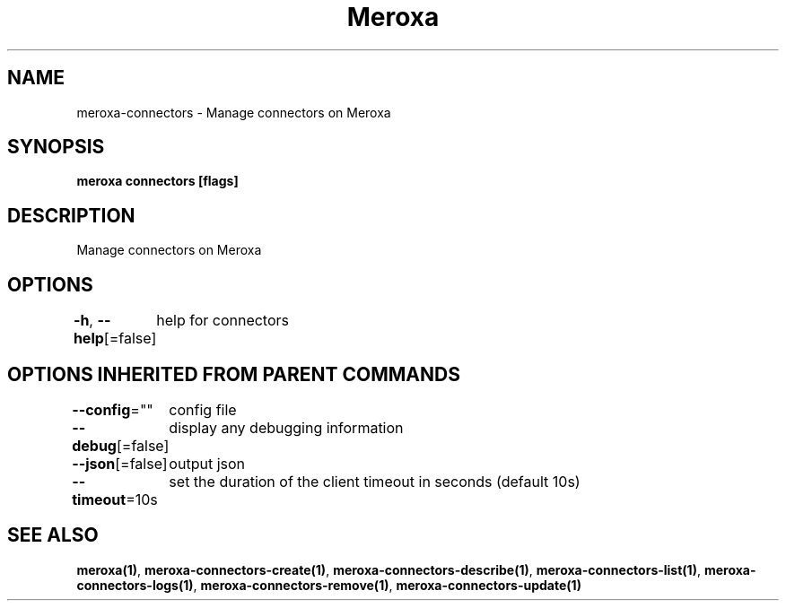 .nh
.TH "Meroxa" "1" "Sep 2021" "Meroxa CLI " "Meroxa Manual"

.SH NAME
.PP
meroxa\-connectors \- Manage connectors on Meroxa


.SH SYNOPSIS
.PP
\fBmeroxa connectors [flags]\fP


.SH DESCRIPTION
.PP
Manage connectors on Meroxa


.SH OPTIONS
.PP
\fB\-h\fP, \fB\-\-help\fP[=false]
	help for connectors


.SH OPTIONS INHERITED FROM PARENT COMMANDS
.PP
\fB\-\-config\fP=""
	config file

.PP
\fB\-\-debug\fP[=false]
	display any debugging information

.PP
\fB\-\-json\fP[=false]
	output json

.PP
\fB\-\-timeout\fP=10s
	set the duration of the client timeout in seconds (default 10s)


.SH SEE ALSO
.PP
\fBmeroxa(1)\fP, \fBmeroxa\-connectors\-create(1)\fP, \fBmeroxa\-connectors\-describe(1)\fP, \fBmeroxa\-connectors\-list(1)\fP, \fBmeroxa\-connectors\-logs(1)\fP, \fBmeroxa\-connectors\-remove(1)\fP, \fBmeroxa\-connectors\-update(1)\fP
